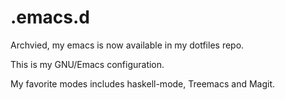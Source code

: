 * .emacs.d

Archvied, my emacs is now available in my dotfiles repo.

This is my GNU/Emacs configuration.

My favorite modes includes haskell-mode, Treemacs and Magit.
